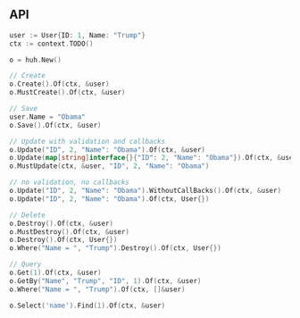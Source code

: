 ** API

   #+BEGIN_SRC go
   user := User{ID: 1, Name: "Trump"}
   ctx := context.TODO()

   o = huh.New()

   // Create
   o.Create().Of(ctx, &user)
   o.MustCreate().Of(ctx, &user)

   // Save
   user.Name = "Obama"
   o.Save().Of(ctx, &user)

   // Update with validation and callbacks
   o.Update("ID", 2, "Name": "Obama").Of(ctx, &user)
   o.Update(map[string]interface{}{"ID": 2, "Name": "Obama"}).Of(ctx, &user)
   o.MustUpdate(ctx, &user, "ID", 2, "Name": "Obama")

   // no validation, no callbacks
   o.Update("ID", 2, "Name": "Obama").WithoutCallBacks().Of(ctx, &user)
   o.Update("ID", 2, "Name": "Obama").Of(ctx, User{})

   // Delete
   o.Destroy().Of(ctx, &user)
   o.MustDestroy().Of(ctx, &user)
   o.Destroy().Of(ctx, User{})
   o.Where("Name = ", "Trump").Destroy().Of(ctx, User{})

   // Query
   o.Get(1).Of(ctx, &user)
   o.GetBy("Name", "Trump", "ID", 1).Of(ctx, &user)
   o.Where("Name = ", "Trump").Of(ctx, []&user)

   o.Select('name').Find(1).Of(ctx, &user)
   #+END_SRC
